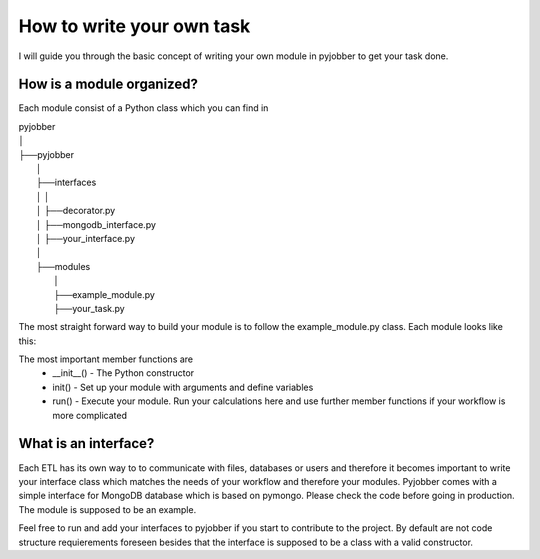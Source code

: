 ==========================
How to write your own task
==========================

I will guide you through the basic concept of writing your own module in pyjobber to get your task done.

How is a module organized?
--------------------------

Each module consist of a Python class which you can find in

| pyjobber
| │
| ├──pyjobber
|       │
|       ├──interfaces
|       │   │
|       │   ├──decorator.py
|       │   ├──mongodb_interface.py
|       │   ├──your_interface.py
|       │  
|       ├──modules
|           │
|           ├──example_module.py
|           ├──your_task.py

    
The most straight forward way to build your module is to follow the example_module.py class. Each module looks like this:

.. code-block:: python
  :linenos:
  :emphasize-lines: 11,14,17

    your_task.py:

    import logging
    from pyjobber.interfaces.decorator import Collector
    #Further imports...

    @Collector
    class YOURTASK():
        def __init__(self):
            pass
        def init(self, arguments):
            #setup your module with arguments
            #if not needed
        def run(self, arguments):
            #Run Execute your task
            self.do_something()
        def do_something()
            #more complicated tasks are going in that member function
        
The most important member functions are 
  * __init__() - The Python constructor
  * init() - Set up your module with arguments and define variables
  * run()  - Execute your module. Run your calculations here and use further member functions if your workflow is more complicated

What is an interface?
---------------------
Each ETL has its own way to to communicate with files, databases or users and therefore it becomes important to write your interface class which matches the needs of your workflow and therefore your modules. Pyjobber comes with a simple interface for MongoDB database which is based on pymongo. Please check the code before going in production. The module is supposed to be an example.

Feel free to run and add your interfaces to pyjobber if you start to contribute to the project. By default are not code structure requierements foreseen besides that the interface is supposed to be a class with a valid constructor.